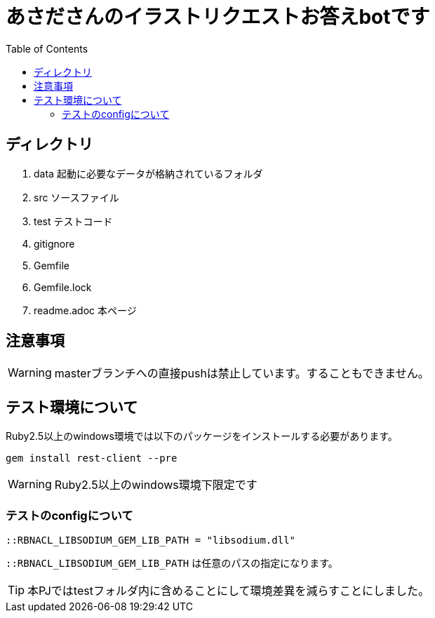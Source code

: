 ifndef::env-github[:icons: font]
ifdef::env-github[]
:status:
:outfilesuffix: .adoc
:caution-caption: :fire:
:important-caption: :exclamation:
:note-caption: :paperclip:
:tip-caption: :bulb:
:warning-caption: :warning:
endif::[]
:toc: left

# あさださんのイラストリクエストお答えbotです

## ディレクトリ

. data 起動に必要なデータが格納されているフォルダ
. src ソースファイル
. test テストコード
. gitignore 
. Gemfile
. Gemfile.lock
. readme.adoc 本ページ

## 注意事項

WARNING: masterブランチへの直接pushは禁止しています。することもできません。

## テスト環境について

Ruby2.5以上のwindows環境では以下のパッケージをインストールする必要があります。

`gem install rest-client --pre`

WARNING: Ruby2.5以上のwindows環境下限定です

### テストのconfigについて

`::RBNACL_LIBSODIUM_GEM_LIB_PATH = "libsodium.dll"`

`::RBNACL_LIBSODIUM_GEM_LIB_PATH` は任意のパスの指定になります。

TIP: 本PJではtestフォルダ内に含めることにして環境差異を減らすことにしました。